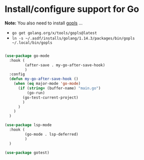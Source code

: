 * Install/configure support for Go

*Note:* You also need to install [[https://github.com/golang/tools/blob/master/gopls/README.md][gopls]] ...

- =go get golang.org/x/tools/gopls@latest=
- =ln -s ~/.asdf/installs/golang/1.14.3/packages/bin/gopls ~/.local/bin/gopls=

#+BEGIN_SRC emacs-lisp

  (use-package go-mode
    :hook (
           (after-save . my-go-after-save-hook)
           )
    :config
    (defun my-go-after-save-hook ()
      (when (eq major-mode 'go-mode)
        (if (string= (buffer-name) "main.go")
            (go-run)
          (go-test-current-project)
          )
        )
      )
    )

  (use-package lsp-mode
    :hook (
           (go-mode . lsp-deferred)
           )
    )

  (use-package gotest)

#+END_SRC
